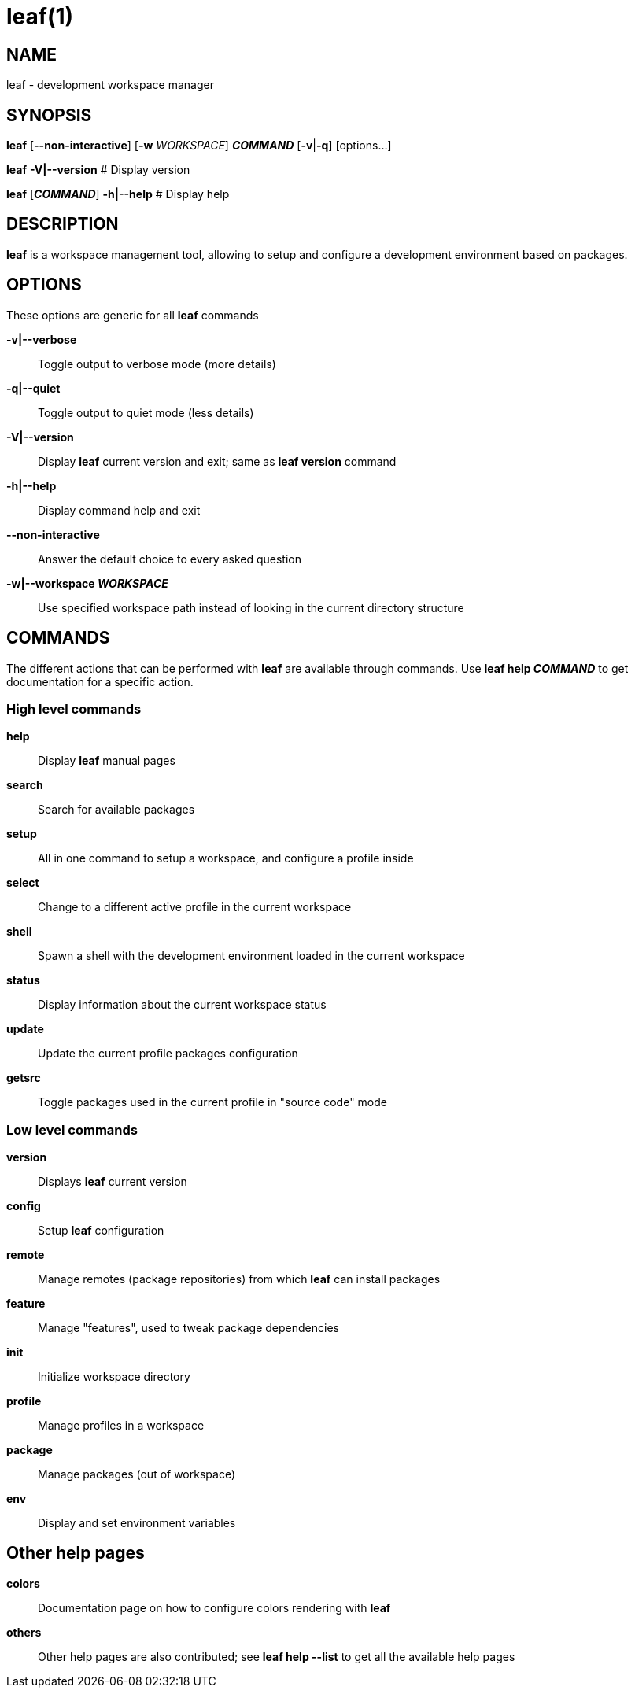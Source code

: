 = leaf(1)

== NAME

leaf - development workspace manager

== SYNOPSIS

*leaf* [*--non-interactive*] [*-w* _WORKSPACE_] *_COMMAND_* [*-v*|*-q*] [options...]

*leaf* *-V|--version* # Display version

*leaf* [*_COMMAND_*] *-h|--help* # Display help

== DESCRIPTION

*leaf* is a workspace management tool, allowing to setup and configure a development environment
based on packages.

== OPTIONS

These options are generic for all *leaf* commands

*-v|--verbose*::

Toggle output to verbose mode (more details)

*-q|--quiet*::

Toggle output to quiet mode (less details)

*-V|--version*::

Display *leaf* current version and exit; same as *leaf version* command

*-h|--help*::

Display command help and exit

*--non-interactive*::

Answer the default choice to every asked question

*-w|--workspace _WORKSPACE_*::

Use specified workspace path instead of looking in the current directory structure

== COMMANDS

The different actions that can be performed with *leaf* are available through commands.
Use *leaf help _COMMAND_* to get documentation for a specific action.

=== High level commands

*help*::

Display *leaf* manual pages

*search*::

Search for available packages

*setup*::

All in one command to setup a workspace, and configure a profile inside

*select*::

Change to a different active profile in the current workspace

*shell*::

Spawn a shell with the development environment loaded in the current workspace

*status*::

Display information about the current workspace status

*update*::

Update the current profile packages configuration

*getsrc*::

Toggle packages used in the current profile in "source code" mode

=== Low level commands

*version*::

Displays *leaf* current version

*config*::

Setup *leaf* configuration

*remote*::

Manage remotes (package repositories) from which *leaf* can install packages

*feature*::

Manage "features", used to tweak package dependencies

*init*::

Initialize workspace directory

*profile*::

Manage profiles in a workspace

*package*::

Manage packages (out of workspace)

*env*::

Display and set environment variables

== Other help pages

*colors*::

Documentation page on how to configure colors rendering with *leaf*

*others*::

Other help pages are also contributed; see *leaf help --list* to get all the available help pages
